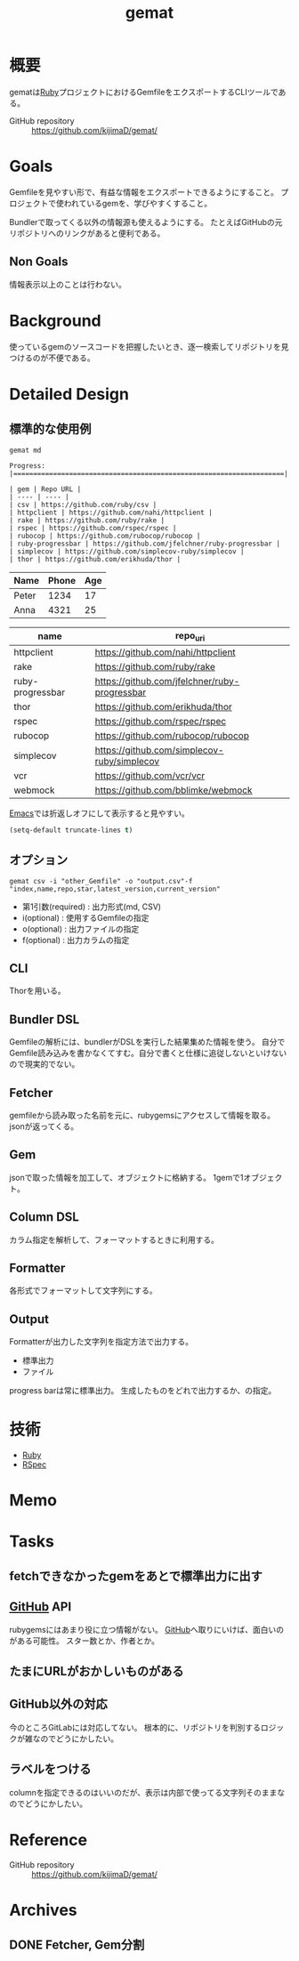 :PROPERTIES:
:ID:       353d28c5-f878-4af8-81ff-95bfe4a630f5
:mtime:    20241102180349
:ctime:    20211127104120
:END:
#+title: gemat
#+filetags: :Project:
* 概要
gematは[[id:cfd092c4-1bb2-43d3-88b1-9f647809e546][Ruby]]プロジェクトにおけるGemfileをエクスポートするCLIツールである。

- GitHub repository :: https://github.com/kijimaD/gemat/
* Goals
Gemfileを見やすい形で、有益な情報をエクスポートできるようにすること。
プロジェクトで使われているgemを、学びやすくすること。

Bundlerで取ってくる以外の情報源も使えるようにする。
たとえばGitHubの元リポジトリへのリンクがあると便利である。
** Non Goals
情報表示以上のことは行わない。
* Background
使っているgemのソースコードを把握したいとき、逐一検索してリポジトリを見つけるのが不便である。
* Detailed Design
** 標準的な使用例
#+begin_src shell
  gemat md
#+end_src

#+begin_src shell
  Progress: |====================================================================|

  | gem | Repo URL |
  | ---- | ---- |
  | csv | https://github.com/ruby/csv |
  | httpclient | https://github.com/nahi/httpclient |
  | rake | https://github.com/ruby/rake |
  | rspec | https://github.com/rspec/rspec |
  | rubocop | https://github.com/rubocop/rubocop |
  | ruby-progressbar | https://github.com/jfelchner/ruby-progressbar |
  | simplecov | https://github.com/simplecov-ruby/simplecov |
  | thor | https://github.com/erikhuda/thor |
#+end_src

| Name  | Phone | Age |
|-------+-------+-----|
| Peter |  1234 |  17 |
| Anna  |  4321 |  25 |

| name             | repo_uri                                      |
|------------------+-----------------------------------------------|
| httpclient       | https://github.com/nahi/httpclient            |
| rake             | https://github.com/ruby/rake                  |
| ruby-progressbar | https://github.com/jfelchner/ruby-progressbar |
| thor             | https://github.com/erikhuda/thor              |
| rspec            | https://github.com/rspec/rspec                |
| rubocop          | https://github.com/rubocop/rubocop            |
| simplecov        | https://github.com/simplecov-ruby/simplecov   |
| vcr              | https://github.com/vcr/vcr                    |
| webmock          | https://github.com/bblimke/webmock            |

[[id:1ad8c3d5-97ba-4905-be11-e6f2626127ad][Emacs]]では折返しオフにして表示すると見やすい。
#+begin_src emacs-lisp
(setq-default truncate-lines t)
#+end_src
** オプション
#+begin_src shell
  gemat csv -i "other_Gemfile" -o "output.csv"-f "index,name,repo,star,latest_version,current_version"
#+end_src

- 第1引数(required) : 出力形式(md, CSV)
- i(optional) : 使用するGemfileの指定
- o(optional) : 出力ファイルの指定
- f(optional) : 出力カラムの指定
** CLI
Thorを用いる。
** Bundler DSL
Gemfileの解析には、bundlerがDSLを実行した結果集めた情報を使う。
自分でGemfile読み込みを書かなくてすむ。自分で書くと仕様に追従しないといけないので現実的でない。
** Fetcher
gemfileから読み取った名前を元に、rubygemsにアクセスして情報を取る。
jsonが返ってくる。
** Gem
jsonで取った情報を加工して、オブジェクトに格納する。
1gemで1オブジェクト。
** Column DSL
カラム指定を解析して、フォーマットするときに利用する。
** Formatter
各形式でフォーマットして文字列にする。
** Output
Formatterが出力した文字列を指定方法で出力する。

- 標準出力
- ファイル

progress barは常に標準出力。
生成したものをどれで出力するか、の指定。
* 技術
- [[id:cfd092c4-1bb2-43d3-88b1-9f647809e546][Ruby]]
- [[id:afccf86d-70b8-44c0-86a8-cdac25f7dfd3][RSpec]]
* Memo
* Tasks
** fetchできなかったgemをあとで標準出力に出す
** [[id:6b889822-21f1-4a3e-9755-e3ca52fa0bc4][GitHub]] API
rubygemsにはあまり役に立つ情報がない。
[[id:6b889822-21f1-4a3e-9755-e3ca52fa0bc4][GitHub]]へ取りにいけば、面白いのがある可能性。
スター数とか、作者とか。
** たまにURLがおかしいものがある
** GitHub以外の対応
今のところGitLabには対応してない。
根本的に、リポジトリを判別するロジックが雑なのでどうにかしたい。
** ラベルをつける
columnを指定できるのはいいのだが、表示は内部で使ってる文字列そのままなのでどうにかしたい。
* Reference
- GitHub repository :: https://github.com/kijimaD/gemat/
* Archives
** DONE Fetcher, Gem分割
CLOSED: [2021-11-28 Sun 20:30]
